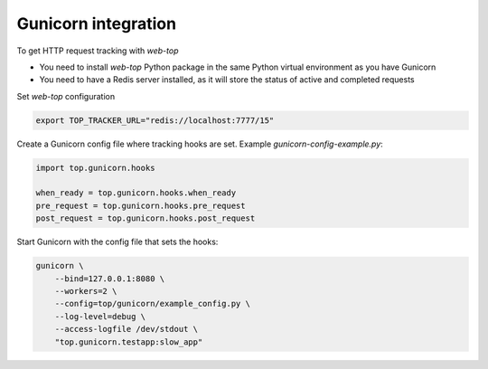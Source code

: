 .. _gunicorn:

Gunicorn integration
--------------------

To get HTTP request tracking with `web-top`

- You need to install `web-top` Python package in the same Python
  virtual environment as you have Gunicorn

- You need to have a Redis server installed, as it will
  store the status of active and completed requests

Set `web-top` configuration

.. code-block:: shell

    export TOP_TRACKER_URL="redis://localhost:7777/15"

Create a Gunicorn config file where tracking hooks are set.
Example `gunicorn-config-example.py`:

.. code-block:: python

    import top.gunicorn.hooks

    when_ready = top.gunicorn.hooks.when_ready
    pre_request = top.gunicorn.hooks.pre_request
    post_request = top.gunicorn.hooks.post_request

Start Gunicorn with the config file that sets the hooks:

.. code-block:: shell

    gunicorn \
        --bind=127.0.0.1:8080 \
        --workers=2 \
        --config=top/gunicorn/example_config.py \
        --log-level=debug \
        --access-logfile /dev/stdout \
        "top.gunicorn.testapp:slow_app"
